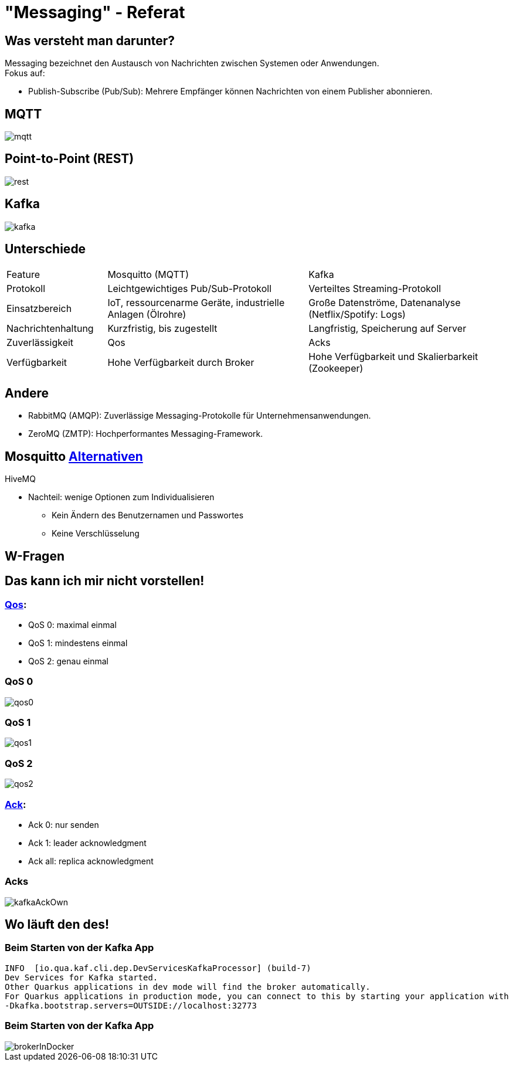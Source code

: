 ifdef::env-ide[]
:imagesdir: ./images
endif::[]

[.title]
= "Messaging" - Referat
:customcss: css/presentation.css
:revealjs_theme: night

[.font-xx-large]
== Was versteht man darunter?
Messaging bezeichnet den Austausch von Nachrichten zwischen Systemen oder Anwendungen. +
Fokus auf:

* Publish-Subscribe (Pub/Sub): Mehrere Empfänger können Nachrichten von einem Publisher abonnieren.

[.font-xx-large]
== MQTT

[.big-image]
image::mqtt.png[]

[.font-xx-large]
== Point-to-Point (REST)

[.big-image]
image::rest.png[]

[.font-xx-large]
== Kafka

[.big-image]
image::kafka.png[]

[.font-xx-large]
== Unterschiede

[.myTable]
[cols="1, 2, 2"]
|===
|Feature
|Mosquitto (MQTT)
|Kafka

|Protokoll
|Leichtgewichtiges Pub/Sub-Protokoll
|Verteiltes Streaming-Protokoll

|Einsatzbereich
|IoT, ressourcenarme Geräte, industrielle Anlagen (Ölrohre)
|Große Datenströme, Datenanalyse (Netflix/Spotify: Logs)

|Nachrichtenhaltung
|Kurzfristig, bis zugestellt
|Langfristig, Speicherung auf Server

|Zuverlässigkeit
|Qos
|Acks

|Verfügbarkeit
|Hohe Verfügbarkeit durch Broker
|Hohe Verfügbarkeit und Skalierbarkeit (Zookeeper)
|===

[.font-xx-large]
== Andere

* RabbitMQ (AMQP): Zuverlässige Messaging-Protokolle für Unternehmensanwendungen.
* ZeroMQ (ZMTP): Hochperformantes Messaging-Framework.

[.font-xx-large]
== Mosquitto https://efundies.com/how-to-choose-an-mqtt-broker-mosquitto-vs-hivemq-vs-home-assistant/[Alternativen]

HiveMQ

* Nachteil: wenige Optionen zum Individualisieren
** Kein Ändern des Benutzernamen und Passwortes
** Keine Verschlüsselung

[.font-xx-large]
== W-Fragen

[.font-xx-large]
== Das kann ich mir nicht vorstellen!

[.font-xx-large]
=== https://www.hivemq.com/blog/mqtt-essentials-part-6-mqtt-quality-of-service-levels/[Qos]:

* QoS 0: maximal einmal
* QoS 1: mindestens einmal
* QoS 2: genau einmal

[.font-xx-large]
=== QoS 0
[.wide-image]
image::qos0.webp[]

[.font-xx-large]
=== QoS 1
[.wide-image]
image::qos1.webp[]

[.font-xx-large]
=== QoS 2
[.wide-image]
image::qos2.webp[]

[.font-xx-large]
=== https://www.hivemq.com/blog/mqtt-essentials-part-6-mqtt-quality-of-service-levels/[Ack]:

* Ack 0: nur senden
* Ack 1: leader acknowledgment
* Ack all: replica acknowledgment

[.font-xx-large]
=== Acks
[.big-image]
image::kafkaAckOwn.png[]

[.font-xx-large]
== Wo läuft den des!

[.font-xx-large]
=== Beim Starten von der Kafka App

[.command]
[source]
----
INFO  [io.qua.kaf.cli.dep.DevServicesKafkaProcessor] (build-7)
Dev Services for Kafka started.
Other Quarkus applications in dev mode will find the broker automatically.
For Quarkus applications in production mode, you can connect to this by starting your application with
-Dkafka.bootstrap.servers=OUTSIDE://localhost:32773
----

[.font-xx-large]
=== Beim Starten von der Kafka App

[.wide-image]
image::brokerInDocker.png[]